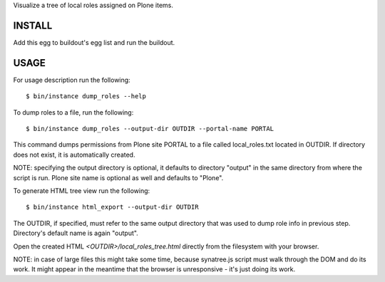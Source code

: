 Visualize a tree of local roles assigned on Plone items.

INSTALL
=======

Add this egg to buildout's egg list and run the buildout.

USAGE
=====

For usage description run the following::

    $ bin/instance dump_roles --help

To dump roles to a file, run the following::

    $ bin/instance dump_roles --output-dir OUTDIR --portal-name PORTAL

This command dumps permissions from Plone site PORTAL to a file called
local_roles.txt located in OUTDIR. If directory does not exist, it is
automatically created.

NOTE: specifying the output directory is optional, it defaults to directory
"output" in the same directory from where the script is run.
Plone site name is optional as well and defaults to "Plone".

To generate HTML tree view run the following::

    $ bin/instance html_export --output-dir OUTDIR

The OUTDIR, if specified, must refer to the same output directory that was
used to dump role info in previous step. Directory's default name is again
"output".

Open the created HTML `<OUTDIR>/local_roles_tree.html` directly from the
filesystem with your browser.

NOTE: in case of large files this might take some time, because synatree.js
script  must walk through the DOM and do its work. It might appear in the
meantime that the browser is unresponsive - it's just doing its work.
